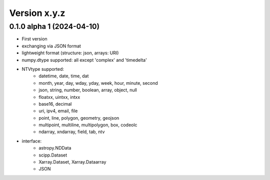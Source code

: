 Version x.y.z
=============

0.1.0 alpha 1 (2024-04-10)
--------------------
- First version
- exchanging via JSON format
- lightweight format (structure: json, arrays: URI) 
- numpy.dtype supported: all except 'complex' and 'timedelta'
- NTVtype supported:
    - datetime, date, time, dat
    - month, year, day, wday, yday, week, hour, minute, second
    - json, string, number, boolean, array, object, null
    - floatxx, uintxx, intxx
    - base16, decimal
    - uri, ipv4, email, file
    - point, line, polygon, geometry, geojson
    - multipoint, multiline, multipolygon, box, codeolc
    - ndarray, xndarray, field, tab, ntv
- interface:
    - astropy.NDData
    - scipp.Dataset
    - Xarray.Dataset, Xarray.Dataarray
    - JSON